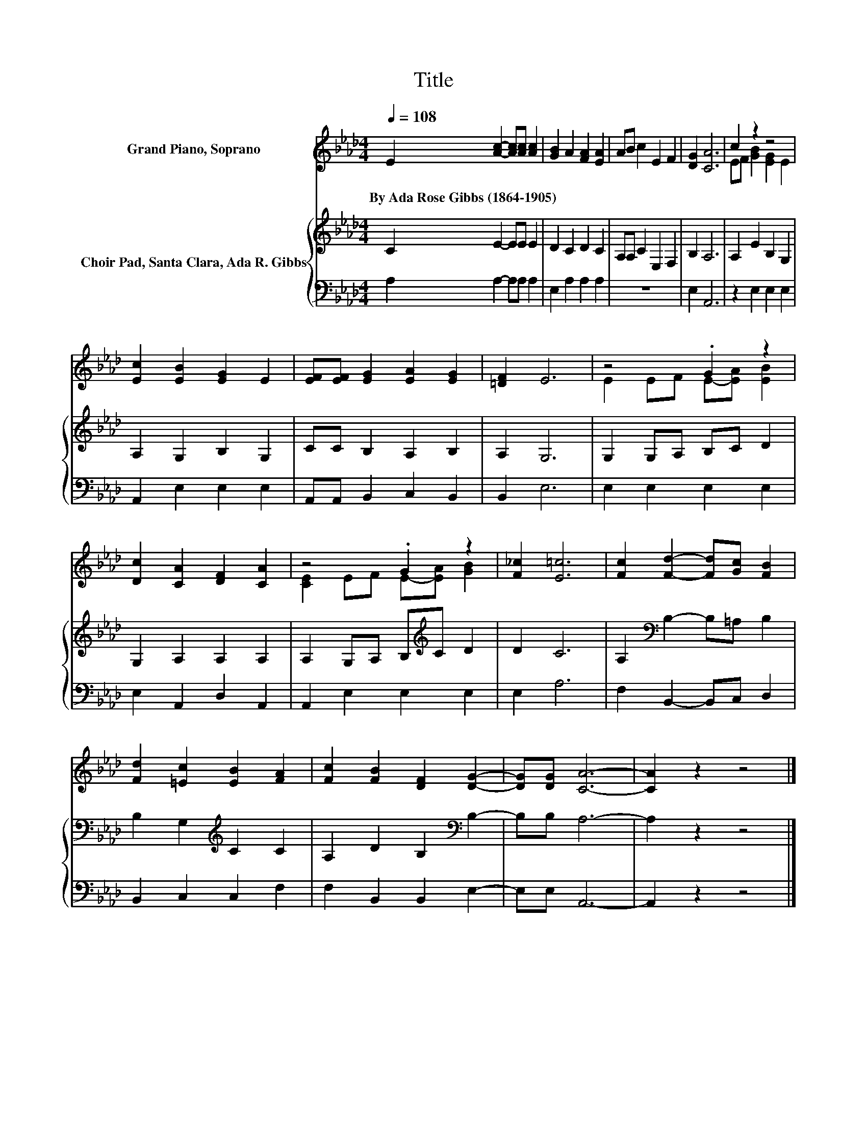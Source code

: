 X:1
T:Title
%%score ( 1 2 ) { 3 | 4 }
L:1/8
Q:1/4=108
M:4/4
K:Ab
V:1 treble nm="Grand Piano, Soprano"
V:2 treble 
V:3 treble nm="Choir Pad, Santa Clara, Ada R. Gibbs"
V:4 bass 
V:1
 E2 [Ac]2- [Ac][Ac] [Ac]2 | [GB]2 A2 [FA]2 [EA]2 | AB c2 E2 F2 | [DG]2 [CA]6 | c2 z2 z4 | %5
w: By~Ada~Rose~Gibbs~(1864\-1905) * * * *|||||
 [Ec]2 [EB]2 [EG]2 E2 | [EF][EF] [EG]2 [EA]2 [EG]2 | [=DF]2 E6 | z4 .G2 z2 | %9
w: ||||
 [Dc]2 [CA]2 [DF]2 [CA]2 | z4 .G2 z2 | [F_c]2 [E=c]6 | [Fc]2 [Fd]2- [Fd][Gc] [FB]2 | %13
w: ||||
 [Fd]2 [=Ec]2 [EB]2 [FA]2 | [Fc]2 [FB]2 [DF]2 [DG]2- | [DG][DG] [CA]6- | [CA]2 z2 z4 |] %17
w: ||||
V:2
 x8 | x8 | x8 | x8 | EF [GB]2 [EG]2 E2 | x8 | x8 | x8 | E2 EF E-[EA] [EB]2 | x8 | %10
 [CE]2 EF E-[EA] [GB]2 | x8 | x8 | x8 | x8 | x8 | x8 |] %17
V:3
 C2 E2- EE E2 | D2 C2 D2 C2 | A,A, C2 E,2 F,2 | B,2 A,6 | A,2 E2 B,2 G,2 | A,2 G,2 B,2 G,2 | %6
 CC B,2 A,2 B,2 | A,2 G,6 | G,2 G,A, B,C D2 | G,2 A,2 A,2 A,2 | A,2 G,A, B,[K:treble]C D2 | D2 C6 | %12
 A,2[K:bass] B,2- B,=A, B,2 | B,2 G,2[K:treble] C2 C2 | A,2 D2 B,2[K:bass] B,2- | B,B, A,6- | %16
 A,2 z2 z4 |] %17
V:4
 A,2 A,2- A,A, A,2 | E,2 A,2 A,2 A,2 | z8 | E,2 A,,6 | z2 E,2 E,2 E,2 | A,,2 E,2 E,2 E,2 | %6
 A,,A,, B,,2 C,2 B,,2 | B,,2 E,6 | E,2 E,2 E,2 E,2 | E,2 A,,2 D,2 A,,2 | A,,2 E,2 E,2 E,2 | %11
 E,2 A,6 | F,2 B,,2- B,,C, D,2 | B,,2 C,2 C,2 F,2 | F,2 B,,2 B,,2 E,2- | E,E, A,,6- | A,,2 z2 z4 |] %17

